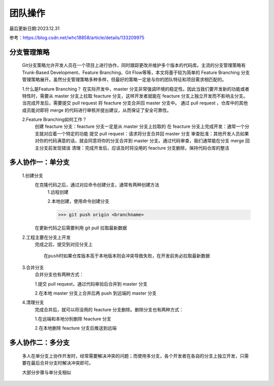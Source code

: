 

=========
团队操作
=========

最后更新日期:2023.12.31

参考：https://blog.csdn.net/whc18858/article/details/133209975

分支管理策略
=========
    Git分支策略允许开发人员在一个项目上进行协作，同时跟踪更改并维护多个版本的代码库。主流的分支管理策略有 Trunk-Based Development、Feature Branching、Git Flow等等，本文将基于较为简单的 Feature Branching 分支管理策略展开。虽然分支管理策略多种多样，但最好的策略一定是与你的团队特征和项目需求相匹配的。

    1.什么是Feature Branching？
    在实际开发中，master 分支非常强调环境的稳定性。因此当我们要开发新的功能或者特性时，需要从 master 分支上拉取 feacture 分支，这样开发者就能在 feacture 分支上独立开发而不影响主分支。当完成开发后，需要提交 pull request 将 feacture 分支合并回 master 分支中。 通过 pull request ，仓库中的其他成员能对即将 merge 的代码进行审核并提出建议，从而保证了安全可靠性。


    2.Feature Branching如何工作？
        创建 feacture 分支：feacture 分支一定是从 master 分支上拉取的
        在 feacture 分支上完成开发：通常一个分支就对应着一个特定的功能
        提交 pull request：请求将分支合并回 master 分支
        审查批准：其他开发人员如果对你的代码满意的话，就会同意将你的分支合并到 master 分支。通过代码审查，我们通常能在分支 merge 回主分支前发现错误
        清理：完成开发后，应该及时将没用的 feacture 分支删除，保持代码仓库的整洁

多人协作一：单分支
==============
    1.创建分支
        在克隆代码之后，通过对应命令创建分支，通常有两种创建方法
            1.远程创建

            2.本地创建，使用命令创建分支 

            >>> git push origin <branchname>

        在更新代码之后需要利用  git pull   拉取最新数据  

    2.工程主要在分支上开发
        完成之后，提交到对应分支上
        ::
            在push时如果仓库版本高于本地版本则会冲突导致失败，在开发前务必拉取最新数据

    3.合并分支
        合并分支也有两种方式：

        1.提交 pull request，通过代码审验后合并到 master 分支

        2.在本地 master 分支上合并后再 push 到远端的 master 分支

    4.清理分支
        完成合并后，就可以将没用的 feacture 分支删除。删除分支也有两种方式：
        
        1.在远端和本地分别删除 feacture 分支
        
        2.在本地删除 feacture 分支后推送到远端



多人协作二：多分支
==================
    多人在单分支上协作开发时，经常需要解决冲突的问题；而使用多分支，各个开发者在各自的分支上独立开发，只需要在最后合并分支时解决冲突即可。

    大部分步骤与单分支相似

